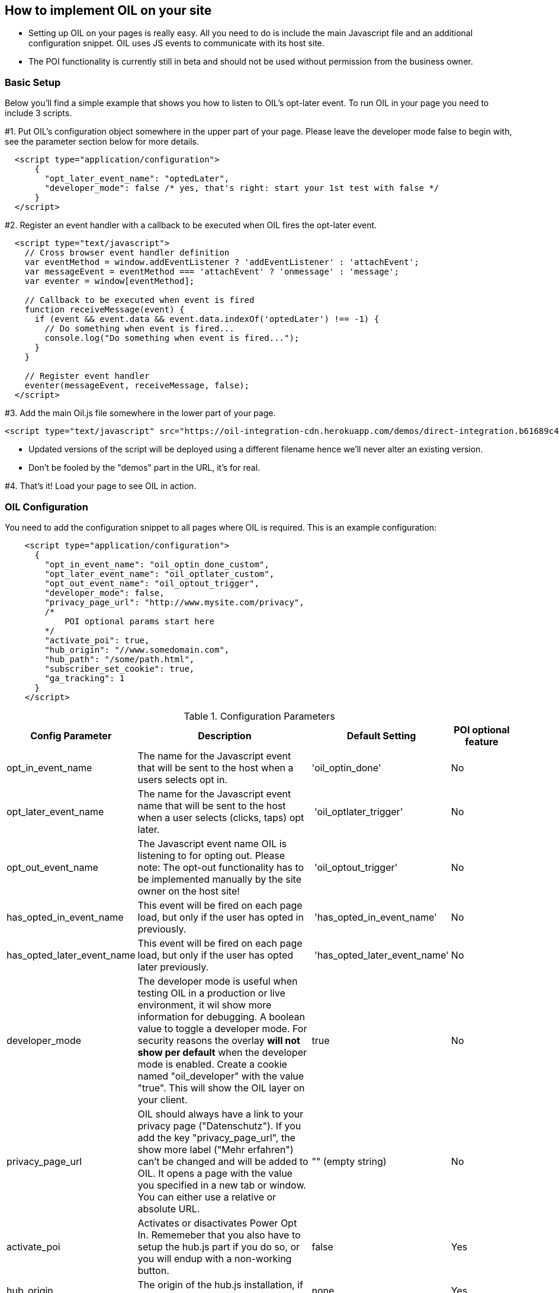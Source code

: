 == How to implement OIL on your site

** Setting up OIL on your pages is really easy.
All you need to do is include the main Javascript file and an additional configuration snippet.
OIL uses JS events to communicate with its host site.

** The POI functionality is currently still in beta and should not be used without permission from the business owner.

=== Basic Setup

Below you'll find a simple example that shows you how to listen to OIL's opt-later event. To run OIL in your page you need to include 3 scripts.

#1. Put OIL's configuration object somewhere in the upper part of your page. Please leave the developer mode false to begin with, see the parameter section below for more details.
[source,json]
----
  <script type="application/configuration">
      {
        "opt_later_event_name": "optedLater",
        "developer_mode": false /* yes, that's right: start your 1st test with false */
      }
  </script>
----

#2. Register an event handler with a callback to be executed when OIL fires the opt-later event.
[source,javascript]
----
  <script type="text/javascript">
    // Cross browser event handler definition
    var eventMethod = window.addEventListener ? 'addEventListener' : 'attachEvent';
    var messageEvent = eventMethod === 'attachEvent' ? 'onmessage' : 'message';
    var eventer = window[eventMethod];

    // Callback to be executed when event is fired
    function receiveMessage(event) {
      if (event && event.data && event.data.indexOf('optedLater') !== -1) {
        // Do something when event is fired...
        console.log("Do something when event is fired...");
      }
    }

    // Register event handler
    eventer(messageEvent, receiveMessage, false);
  </script>
----

#3. Add the main Oil.js file somewhere in the lower part of your page.
[source, javascript]
----
<script type="text/javascript" src="https://oil-integration-cdn.herokuapp.com/demos/direct-integration.b61689c4f4dab56dfa43.bundle.js"></script>
----
* Updated versions of the script will be deployed using a different filename hence we'll never alter an existing version.
* Don't be fooled by the "demos" part in the URL, it's for real.

#4. That's it! Load your page to see OIL in action.


=== OIL Configuration

You need to add the configuration snippet to all pages where OIL is required. This is an example configuration:

[source,json]
----
    <script type="application/configuration">
      {
        "opt_in_event_name": "oil_optin_done_custom",
        "opt_later_event_name": "oil_optlater_custom",
        "opt_out_event_name": "oil_optout_trigger",
        "developer_mode": false,
        "privacy_page_url": "http://www.mysite.com/privacy",
        /* 
            POI optional params start here
        */
        "activate_poi": true,
        "hub_origin": "//www.somedomain.com", 
        "hub_path": "/some/path.html",
        "subscriber_set_cookie": true,
        "ga_tracking": 1
      }
    </script>
----

.Configuration Parameters
[width="100%",options="header", cols="1,3,1,1"]
|====
|Config Parameter | Description | Default Setting|POI optional feature
| opt_in_event_name | The name for the Javascript event that will be sent to the host when a users selects opt in. | 'oil_optin_done'|No
| opt_later_event_name | The name for the Javascript event name that will be sent to the host when a user selects (clicks, taps) opt later. | 'oil_optlater_trigger'|No
| opt_out_event_name | The Javascript event name OIL is listening to for opting out. Please note: The opt-out functionality has to be implemented manually by the site owner on the host site! | 'oil_optout_trigger'|No
| has_opted_in_event_name | This event will be fired on each page load, but only if the user has opted in previously. | 'has_opted_in_event_name'| No
| has_opted_later_event_name | This event will be fired on each page load, but only if the user has opted later previously. | 'has_opted_later_event_name'| No
| developer_mode | The developer mode is useful when testing OIL in a production or live environment, it wil show more information for debugging. A boolean value to toggle a developer mode. For security reasons the overlay **will not show per default** when the developer mode is enabled. Create a cookie named "oil_developer" with the value "true". This will show the OIL layer on your client. | true|No
| privacy_page_url | OIL should always have a link to your privacy page ("Datenschutz"). If you add the key "privacy_page_url", the show more label ("Mehr erfahren") can't be changed and will be added to OIL. It opens a page with the value you specified in a new tab or window. You can either use a relative or absolute URL.| "" (empty string)|No
| activate_poi | Activates or disactivates Power Opt In. Rememeber that you also have to setup the hub.js part if you do so, or you will endup with a non-working button. | false|Yes
| hub_origin | The origin of the hub.js installation, if any. | none|Yes
| hub_path | The path to the hub.html installation on the origin, if any. | none|Yes
| subscriber_set_cookie | Whether to set the SOI cookie on POI opt-ins or not. | true|Yes
| ga_tracking | A nummeric value to enable/disable Google Anayltics event tracking.
* 0=disabled
* 1=enabled for YES clicks
* 2=enabled for all clicks including NO 

The core Google Analytics script has to be available on the site, OIL is not injecting a GA script onto the site. See the separate chapter below for furhter details. 
*Important!* Please note that GA tracking should of course only be enabled for testing purposes. | 0 | No 
|====

=== Google Analytics Dashboard for OIL Events

Please import this dashboard into your Google Analytics account to see all events which are tracked in the Event Category "OIL",
* https://analytics.google.com/analytics/web/template?uid=XRNeLppXRiy-u1h2deSNcg
* OIL Event Dashboard by ideaxels@gmail.com

image::images/GA-OIL-Dashboard.png[]

=== Tealium Configuration

The Tealium integration of Oil.js has not yet been completed for company-wide use in production.
We keep you up to date and will update the instructions here accordingly.